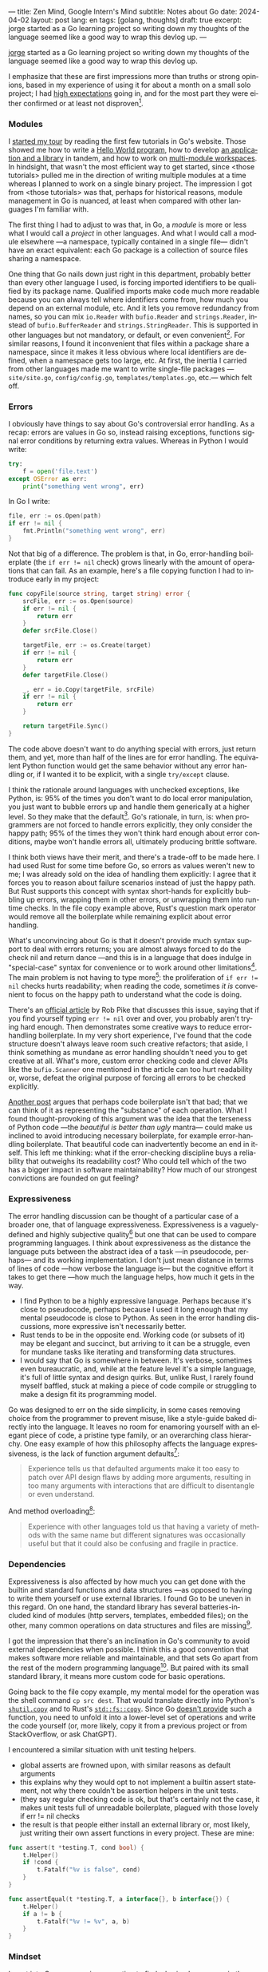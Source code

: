 ---
title: Zen Mind, Google Intern's Mind
subtitle: Notes about Go
date: 2024-04-02
layout: post
lang: en
tags: [golang, thoughts]
draft: true
excerpt: jorge started as a Go learning project so writing down my thoughts of the language seemed like a good way to wrap this devlog up.
---
#+OPTIONS: toc:nil num:nil
#+LANGUAGE: en

[[/][jorge]] started as a Go learning project so writing down my thoughts of the language seemed like a good way to wrap this devlog up.

I emphasize that these are first impressions more than truths or strong opinions, based in my experience of using it for about a month on a small solo project; I had [[file:why][high expectations]] going in, and for the most part they were either confirmed or at least not disproven[fn:6].

*** Modules
# TODO consider removing list of tutorials and put a single general link
I [[file:getting-started-with-go-and-emacs][started my tour]] by reading the first few tutorials in Go's website. Those showed me how to write a [[https://go.dev/doc/tutorial/getting-started.html][Hello World program]], how to develop [[https://go.dev/doc/tutorial/create-module.html][an application and a library]] in tandem, and how to work on [[https://go.dev/doc/tutorial/workspaces][multi-module workspaces]]. In hindsight, that wasn't the most efficient way to get started, since <those tutorials> pulled me in the direction of writing multiple modules at a time whereas I planned to work on a single binary project. The impression I got from <those tutorials> was that, perhaps for historical reasons, module management in Go is nuanced, at least when compared with other languages I'm familiar with.

The first thing I had to adjust to was that, in Go, a /module/ is more or less what I would call a /project/ in other languages. And what I would call a module elsewhere ---a namespace, typically contained in a single file--- didn't have an exact equivalent: each Go package is a collection of source files sharing a namespace.

One thing that Go nails down just right in this department, probably better than every other language I used, is forcing imported identifiers to be qualified by its package name. Qualified imports make code much more readable because you can always tell where identifiers come from, how much you depend on an external module, etc. And it lets you remove redundancy from names, so you can mix ~io.Reader~ with ~bufio.Reader~ and ~strings.Reader~, instead of ~bufio.BufferReader~ and ~strings.StringReader~. This is supported in other languages but not mandatory, or default, or even convenient[fn:4]. For similar reasons, I found it inconvenient that files within a package share a namespace, since it makes it less obvious where local identifiers are defined, when a namespace gets too large, etc. At first, the inertia I carried from other languages made me want to write single-file packages ---~site/site.go~, ~config/config.go~, ~templates/templates.go~, etc.--- which felt off.

*** Errors
I obviously have things to say about Go's controversial error handling.
As a recap: errors are values in Go so, instead raising exceptions, functions signal error conditions by returning extra values. Whereas in Python I would write:

#+begin_src python
try:
    f = open('file.text')
except OSError as err:
    print("something went wrong", err)
#+end_src

In Go I write:

#+begin_src go
file, err := os.Open(path)
if err != nil {
	fmt.Println("something went wrong", err)
}
#+end_src

Not that big of a difference. The problem is that, in Go, error-handling boilerplate (the ~if err != nil~ check) grows linearly with the amount of operations that can fail. As an example, here's a file copying function I had to introduce early in my project:

#+begin_src go
func copyFile(source string, target string) error {
	srcFile, err := os.Open(source)
	if err != nil {
		return err
	}
	defer srcFile.Close()

	targetFile, err := os.Create(target)
	if err != nil {
		return err
	}
	defer targetFile.Close()

	_, err = io.Copy(targetFile, srcFile)
	if err != nil {
		return err
	}

	return targetFile.Sync()
}
#+end_src

The code above doesn't want to do anything special with errors, just return them, and yet, more than half of the lines are for error handling. The equivalent Python function would get the same behavior without any error handling or, if I wanted it to be explicit, with a single ~try/except~ clause.

I think the rationale around languages with unchecked exceptions, like Python, is: 95% of the times you don't want to do local error manipulation, you just want to bubble errors up and handle them generically at a higher level. So they make that the default[fn:1]. Go's rationale, in turn, is: when programmers are not forced to handle errors explicitly, they only consider the happy path; 95% of the times they won't think hard enough about error conditions, maybe won't handle errors all, ultimately producing brittle software.

I think both views have their merit, and there's a trade-off to be made here. I had used Rust for some time before Go, so errors as values weren't new to me; I was already sold on the idea of handling them explicitly: I agree that it forces you to reason about failure scenarios instead of just the happy path. But Rust supports this concept with syntax short-hands for explicitly bubbling up errors, wrapping them in other errors, or unwrapping them into run-time checks. In the file copy example above, Rust's question mark operator would remove all the boilerplate while remaining explicit about error handling.

What's unconvincing about Go is that it doesn't provide much syntax support to deal with errors returns; you are almost always forced to do the check nil and return dance ---and this is in a language that does indulge in "special-case" syntax for convenience or to work around other limitations[fn:2]. The main problem is not having to type more[fn:7]: the proliferation of ~if err != nil~ checks hurts readability; when reading the code, sometimes /it is/ convenient to focus on the happy path to understand what the code is doing.

There's an [[https://go.dev/blog/errors-are-values][official article]] by Rob Pike that discusses this issue, saying that if  you find yourself typing ~err != nil~ over and over, you probably aren't trying hard enough. Then demonstrates some creative ways to reduce error-handling boilerplate.
In my very short experience, I've found that the code structure doesn't always leave room such creative refactors; that aside, I think something as mundane as error handling shouldn't need you to get creative at all. What's more, custom error checking code and clever APIs like the ~bufio.Scanner~ one mentioned in the article can too hurt readability or, worse, defeat the original purpose of forcing all errors to be checked explicitly.

[[https://medium.com/@shazow/code-boilerplate-is-it-always-bad-934827efcfc7][Another post]] argues that perhaps code boilerplate isn't that bad; that we can think of it as representing the "substance" of each operation. What I found thought-provoking of this argument was the idea that the terseness of Python code ---the /beautiful is better than ugly/ mantra--- could make us inclined to avoid introducing necessary boilerplate, for example error-handling boilerplate. That beautiful code can inadvertently become an end in itself. This left me thinking: what if the error-checking discipline buys a reliability that outweighs its readability cost? Who could tell which of the two has a bigger impact in software maintainability? How much of our strongest convictions are founded on gut feeling?

*** Expressiveness
The error handling discussion can be thought of a particular case of a broader one, that of language expressiveness. Expressiveness is a vaguely-defined and highly subjective quality[fn:5] but one that can be used to compare programming languages. I think about expressiveness as the distance the language puts between the abstract idea of a task ---in pseudocode, perhaps--- and its working implementation. I don't just mean distance in terms of lines of code ---how verbose the language is--- but the cognitive effort it takes to get there ---how much the language helps, how much it gets in the way.

- I find Python to be a highly expressive language. Perhaps because it's close to pseudocode, perhaps because I used it long enough that my mental pseudocode is close to Python. As seen in the error handling discussions, more expressive isn't necessarily better.
- Rust tends to be in the opposite end. Working code (or subsets of it) may be elegant and succinct, but arriving to it can be a struggle, even for mundane tasks like iterating and transforming data structures.
- I would say that Go is somewhere in between. It's verbose, sometimes even bureaucratic, and, while at the feature level it's a simple language, it's full of little syntax and design quirks. But, unlike Rust, I rarely found myself baffled, stuck at making a piece of code compile or struggling to make a design fit its programming model.

Go was designed to err on the side simplicity, in some cases removing choice from the programmer to prevent misuse, like a style-guide baked directly into the language. It leaves no room for enamoring yourself with an elegant piece of code, a pristine type family, or an overarching class hierarchy. One easy example of how this philosophy affects the language expressiveness, is the lack of function argument defaults[fn:8]:

#+begin_quote
Experience tells us that defaulted arguments make it too easy to patch over API design flaws by adding more arguments, resulting in too many arguments with interactions that are difficult to disentangle or even understand.
#+end_quote

And method overloading[fn:9]:

#+begin_quote
Experience with other languages told us that having a variety of methods with the same name but different signatures was occasionally useful but that it could also be confusing and fragile in practice.
#+end_quote

*** Dependencies
Expressiveness is also affected by how much you can get done with the builtin and standard functions and data structures ---as opposed to having to write them yourself or use external libraries. I found Go to be uneven in this regard. On one hand, the standard library has several batteries-included kind of modules (http servers, templates, embedded files); on the other, many common operations on data structures and files are missing[fn:3].

I got the impression that there's an inclination in Go's community to avoid external dependencies when possible. I think this a good convention that makes software more reliable and maintainable, and that sets Go apart from the rest of the modern programming language[fn:10]. But paired with its small standard library,
it means more custom code for basic operations.

Going back to the file copy example, my mental model for the operation was the shell command ~cp src dest~. That would translate directly into Python's [[https://docs.python.org/3/library/shutil.html#shutil.copy][~shutil.copy~]] and to Rust's [[https://doc.rust-lang.org/std/fs/fn.copy.html][~std::fs::copy~]]. Since Go [[https://github.com/golang/go/issues/8868][doesn't provide]] such a function, you need to unfold it into a lower-level set of operations and write the code yourself (or, more likely, copy it from a previous project or from StackOverflow, or ask ChatGPT).

I encountered a similar situation with unit testing helpers.
  - global asserts are frowned upon, with similar reasons as default arguments
  - this explains why they would opt to not implement a builtin assert statement, not why there couldn't be assertion helpers in the unit tests.
  - (they say regular checking code is ok, but that's certainly not the case, it makes unit tests full of unreadable boilerplate, plagued with those lovely if err != nil checks
  - the result is that people either install an external library or, most likely, just writing their own assert functions in every project. These are mine:

#+begin_src go
func assert(t *testing.T, cond bool) {
	t.Helper()
	if !cond {
		t.Fatalf("%v is false", cond)
	}
}

func assertEqual(t *testing.T, a interface{}, b interface{}) {
	t.Helper()
	if a != b {
		t.Fatalf("%v != %v", a, b)
	}
}
#+end_src


*** Mindset

I went into Go programming expecting to find a boring language ---in the [[https://mcfunley.com/choose-boring-technology][good sense]] of the word. And I found that, to the extent that Go is unpretentious, designed to avoid unnecessary sophistication (and its associated complexity). But Go is not boring in the sense of always doing what you would expect: it's not without its quirks and rough edges[fn:11]. At best it's simple; at worst, feature-poor. At best, pragmatic; at worst, inconsistent. At best, beginner-friendly; at worst, patronizing. At best, informed by real-world applications; at worst, tailor-made for Google's needs.

The ~gofmt~ tool works as a good metaphor of the language as a whole. Someone can probably make a strong case of why spaces are marginally better than tabs for indentation, but even if tabs were the wrong choice, the benefits of removing the question altogether far outweigh that marginal loss. The underlying principle: a language that makes as many decisions for programmers as possible, will make them more productive, regardless of whether the decisions are optimal.

I may not like some of its design choices, or how they are justified, but I see the merit in building a language to meet very specific goals, opting out of  fashionable features, and then sticking to that design over the years, resisting the temptation to "improve" on it ---that may well be Go's killer feature. And, while I disagree with the assumption that programmers need to be protected from themselves,
I do believe in the creative power of restrictions, in doing more with less, in approaching the work with a [[https://en.wikipedia.org/wiki/Shoshin][beginner's mind]].

** Notes
[fn:2] One obvious one is the "comma ok" idiom to check if a map contains an element. More closely related to error handling, there are special syntax rules to [[https://go.dev/doc/effective_go#redeclaration][redeclarate]] return values, and I presume the ~defer~ construct was introduced specifically to keep resource management sane in the context of frequent early returns.

[fn:1] One funny aspect of Python's take on errors is that it seems to work against its own philosophy: "explicit is better than implicit" and (to a lesser degree, since runtime crashes aren't precisely quiet) "errors should never pass silently".

[fn:4] In Python, for instance, I need to write ~import feedi.parsers.rss as rss~ to get a similar effect. And since it's not the default, external code was not necessarily written with this usage pattern in mind.

[fn:5] Following Rich Hickey's distinction between [[https://www.infoq.com/presentations/Simple-Made-Easy/][simple and easy]], expressiveness is more like the latter: somethings that's in the eye of the beholder, that you wouldn't use to justify a technical decision.

[fn:6] In previous posts, I already mentioned that it felt [[file:getting-started-with-go-and-emacs][easy to learn]] and that I was positively impressed by its [[file:a-site-server-with-live-reload][concurrency facilities]].

[fn:7] See [[https://jesseduffield.com/Gos-Shortcomings-1/][this post]] for a detailed discussion of the day-to-day annoyances of Go's approach to errors, from the perspective of the developer writing the code. The [[https://jesseduffield.com/Questionable-Questionmarks/][follow-up post]] explores the idea of extending Go with Rust's question mark operator.

[fn:3] I also found it counter-intuitive that built-in types are operated on with a mix of built-in and standard module functions, instead of methods.

[fn:8] [[https://go.dev/talks/2012/splash.article#TOC_10.][Go at Google: Language Design in the Service of Software Engineering]].

[fn:9] [[https://go.dev/doc/faq#overloading][Why does Go not support overloading of methods and operators?]]

[fn:10] See [[https://research.swtch.com/deps][Our Software Dependency Problem]] by Russ Cox, a core Go developer.

[fn:11] See the [[https://100go.co/chapter-1/][100 Go Mistakes book]] ("simple to learn but hard to master"), and the [[https://golang50shad.es/][50 Shades of Go]].
